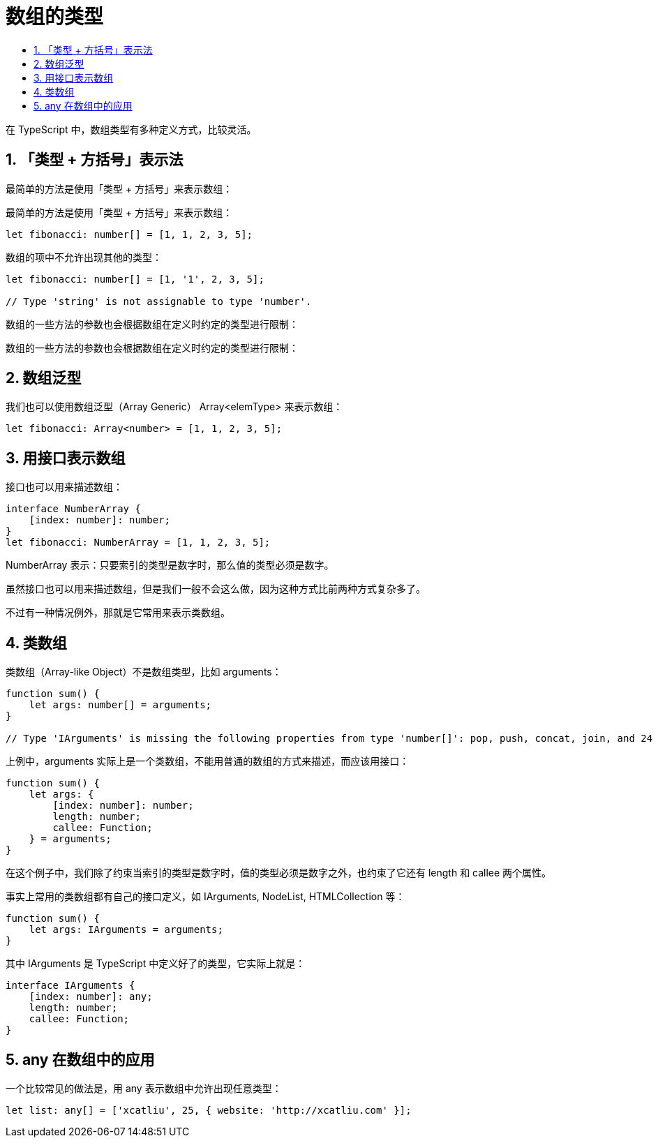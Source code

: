 = 数组的类型
:toc:
:toclevels: 5
:toc-title:
:sectnums:

在 TypeScript 中，数组类型有多种定义方式，比较灵活。

== 「类型 + 方括号」表示法
最简单的方法是使用「类型 + 方括号」来表示数组：

最简单的方法是使用「类型 + 方括号」来表示数组：
```
let fibonacci: number[] = [1, 1, 2, 3, 5];
```
数组的项中不允许出现其他的类型：

```
let fibonacci: number[] = [1, '1', 2, 3, 5];

// Type 'string' is not assignable to type 'number'.
```

数组的一些方法的参数也会根据数组在定义时约定的类型进行限制：

```
数组的一些方法的参数也会根据数组在定义时约定的类型进行限制：
```

== 数组泛型
我们也可以使用数组泛型（Array Generic） Array<elemType> 来表示数组：

```
let fibonacci: Array<number> = [1, 1, 2, 3, 5];
```

== 用接口表示数组
接口也可以用来描述数组：

```
interface NumberArray {
    [index: number]: number;
}
let fibonacci: NumberArray = [1, 1, 2, 3, 5];
```
NumberArray 表示：只要索引的类型是数字时，那么值的类型必须是数字。

虽然接口也可以用来描述数组，但是我们一般不会这么做，因为这种方式比前两种方式复杂多了。

不过有一种情况例外，那就是它常用来表示类数组。

== 类数组
类数组（Array-like Object）不是数组类型，比如 arguments：

```
function sum() {
    let args: number[] = arguments;
}

// Type 'IArguments' is missing the following properties from type 'number[]': pop, push, concat, join, and 24 more.
```

上例中，arguments 实际上是一个类数组，不能用普通的数组的方式来描述，而应该用接口：

```
function sum() {
    let args: {
        [index: number]: number;
        length: number;
        callee: Function;
    } = arguments;
}
```
在这个例子中，我们除了约束当索引的类型是数字时，值的类型必须是数字之外，也约束了它还有 length 和 callee 两个属性。

事实上常用的类数组都有自己的接口定义，如 IArguments, NodeList, HTMLCollection 等：

```
function sum() {
    let args: IArguments = arguments;
}
```

其中 IArguments 是 TypeScript 中定义好了的类型，它实际上就是：

```
interface IArguments {
    [index: number]: any;
    length: number;
    callee: Function;
}
```

== any 在数组中的应用

一个比较常见的做法是，用 any 表示数组中允许出现任意类型：
```
let list: any[] = ['xcatliu', 25, { website: 'http://xcatliu.com' }];
```

